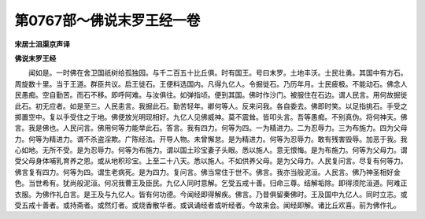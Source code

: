 第0767部～佛说末罗王经一卷
==============================

**宋居士沮渠京声译**

**佛说末罗王经**


　　闻如是。一时佛在舍卫国祇树给孤独园。与千二百五十比丘俱。时有国王。号曰末罗。土地丰沃。士民壮勇。其国中有方石。周旋数十里。当于王道。群臣共议。启王徙石。王便料选国内。凡得九亿人。令掘徙石。乃历年月。士民疲极。不能动石。佛念人民愚痴。空自勤苦。而石不移。即呼阿难。与汝俱往。如弹指顷。便到其国。佛时作沙门。被服住在石边。谓人民言。用何故掘徙此石。初无应者。如是至三。人民恚言。我掘此石。勤苦轻年。卿何等人。反来问我。各自委去。佛即时笑。以足指挑石。手受之掷置空中。复以手受住之于地。佛便放光明现相好。九亿人见佛威神。莫不震耸。皆叩头言。吾等愚痴。不别真伪。将何神天。佛言。我是佛也。人民问言。佛用何等力能举此石。答言。我有四力。何等为四。一为精进力。二为忍辱力。三为布施力。四为父母力。何等为精进力。谓不杀盗淫欺。广陈经法。开导人物。未曾懈怠。是为精进力。何等为忍辱力。敢有残害毁辱。加恶于我。我心如地。无所不受。是为忍辱力。何等为布施力。谓以国土珍宝妻子头眼。悉以施人。意无恨悔。是为布施力。何等为父母力。谓受父母身体哺乳育养之恩。或从地积珍宝。上至二十八天。悉以施人。不如供养父母。是为父母力。人民复问言。尽复有何等力。佛言复有四力。何等为四。谓生老病死。是为四力。复问言。佛当常住于世不。佛言。我亦当般泥洹。人民言。佛乃神圣相好金色。当世希有。犹尚般泥洹。何况我曹王及臣民。九亿人同时意解。乞受五戒十善。归命三尊。结解垢除。即得须陀洹道。阿难正衣服。为佛作礼白言。是王及与九亿人。皆有何功德。今闻经即得解疾。佛言。乃昔俱留秦佛时。王及国中九亿人。同时立志。或受五戒十善者。或持斋者。或然灯者。或烧香散华者。或讽诵经者或听经者。今故来会。闻经即解。诸比丘欢喜。前为佛作礼。
